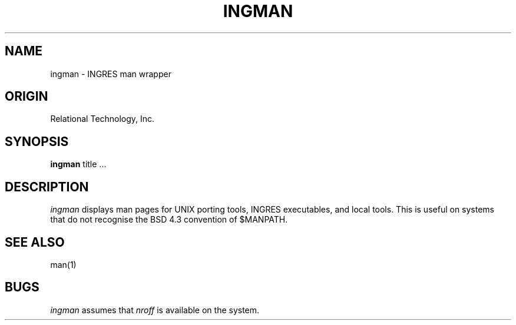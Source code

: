 .\"	$Header: /cmlib1/ingres63p.lib/unix/tools/port/shell/ingman.1,v 1.1 90/03/09 09:18:27 source Exp $
.TH INGMAN 1 "rti" "Relational Technology, Inc." "Relational Technology, Inc."
.\" History: 
.\"     18-dec-1989 (boba) 
.\"             Make name in title all caps like other porting tool man pages.
.ta 8n 16n 24n 32n 40n 48n 56n
.SH NAME
ingman \- INGRES man wrapper
.SH ORIGIN
Relational Technology, Inc.
.SH SYNOPSIS
.B ingman
title ...
.SH DESCRIPTION
.I ingman
displays man pages for UNIX porting tools, INGRES executables,
and local tools.
This is useful on systems that do not recognise the BSD 4.3 convention
of $MANPATH.
.SH "SEE ALSO"
man(1)
.SH "BUGS"
.I ingman
assumes that \fInroff\fR is available on the system.
